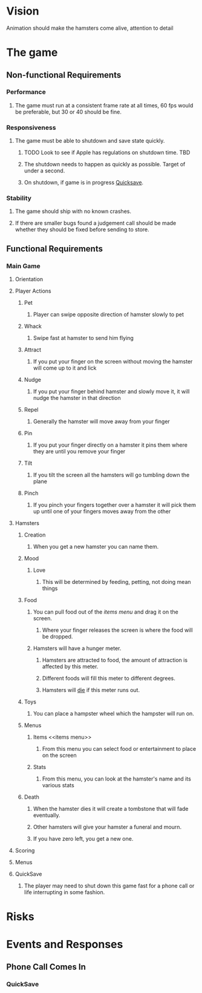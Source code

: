 * Vision
  Animation should make the hamsters come alive, attention to detail
* The game
** Non-functional Requirements
*** Performance
**** The game must run at a consistent frame rate at all times, 60 fps would be preferable, but 30 or 40 should be fine.
*** Responsiveness
**** The game must be able to shutdown and save state quickly.
***** TODO Look to see if Apple has regulations on shutdown time. 	   :TBD:
***** The shutdown needs to happen as quickly as possible.  Target of under a second.
***** On shutdown, if game is in progress [[Quicksave][Quicksave]].
*** Stability
**** The game should ship with no known crashes.
**** If there are smaller bugs found a judgement call should be made whether they should be fixed before sending to store.
** Functional Requirements
*** Main Game
**** Orientation
**** Player Actions
***** Pet
****** Player can swipe opposite direction of hamster slowly to pet
***** Whack
****** Swipe fast at hamster to send him flying
***** Attract
****** If you put your finger on the screen without moving the hamster will come up to it and lick
***** Nudge
****** If you put your finger behind hamster and slowly move it, it will nudge the hamster in that direction
***** Repel
****** Generally the hamster will move away from your finger
***** Pin
****** If you put your finger directly on a hamster it pins them where they are until you remove your finger
***** Tilt
****** If you tilt the screen all the hamsters will go tumbling down the plane
***** Pinch
****** If you pinch your fingers together over a hamster it will pick them up until one of your fingers moves away from the other
**** Hamsters
***** Creation
****** When you get a new hamster you can name them.
***** Mood
****** Love
******* This will be determined by feeding, petting, not doing mean things
***** Food
****** You can pull food out of the [[items menu][items menu]] and drag it on the screen.
******* Where your finger releases the screen is where the food will be dropped.
****** Hamsters will have a hunger meter.
******* Hamsters are attracted to food, the amount of attraction is affected by this meter.
******* Different foods will fill this meter to different degrees.
******* Hamsters will [[Death][die]] if this meter runs out.
***** Toys
****** You can place a hampster wheel which the hampster will run on.
***** Menus
****** Items <<items menu>>
******* From this menu you can select food or entertainment to place on the screen
****** Stats
******* From this menu, you can look at the hamster's name and its various stats

***** Death <<Death>>
****** When the hamster dies it will create a tombstone that will fade eventually.
****** Other hamsters will give your hamster a funeral and mourn.
****** If you have zero left, you get a new one.
**** Scoring
**** Menus
**** QuickSave <<Quicksave>>
***** The player may need to shut down this game fast for a phone call or life interrupting in some fashion.
* Risks
* Events and Responses
** Phone Call Comes In
*** QuickSave

